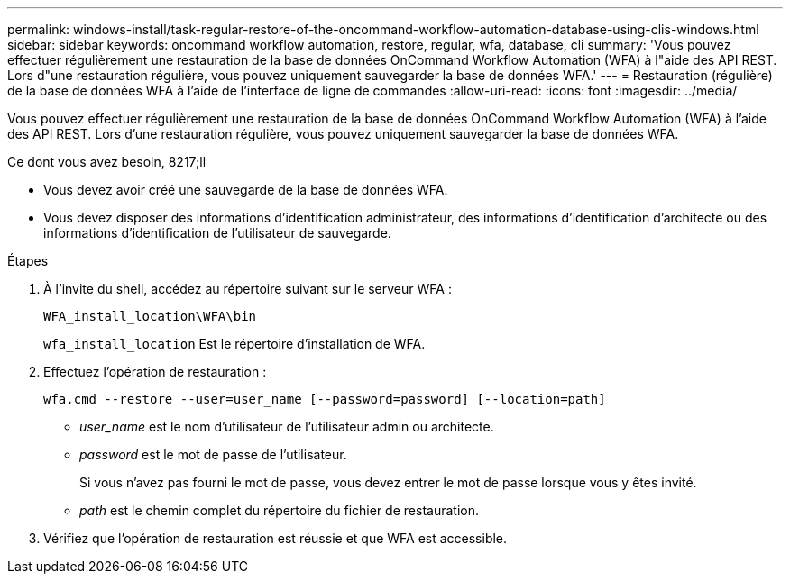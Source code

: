 ---
permalink: windows-install/task-regular-restore-of-the-oncommand-workflow-automation-database-using-clis-windows.html 
sidebar: sidebar 
keywords: oncommand workflow automation, restore, regular, wfa, database, cli 
summary: 'Vous pouvez effectuer régulièrement une restauration de la base de données OnCommand Workflow Automation (WFA) à l"aide des API REST. Lors d"une restauration régulière, vous pouvez uniquement sauvegarder la base de données WFA.' 
---
= Restauration (régulière) de la base de données WFA à l'aide de l'interface de ligne de commandes
:allow-uri-read: 
:icons: font
:imagesdir: ../media/


[role="lead"]
Vous pouvez effectuer régulièrement une restauration de la base de données OnCommand Workflow Automation (WFA) à l'aide des API REST. Lors d'une restauration régulière, vous pouvez uniquement sauvegarder la base de données WFA.

.Ce dont vous avez besoin, 8217;ll
* Vous devez avoir créé une sauvegarde de la base de données WFA.
* Vous devez disposer des informations d'identification administrateur, des informations d'identification d'architecte ou des informations d'identification de l'utilisateur de sauvegarde.


.Étapes
. À l'invite du shell, accédez au répertoire suivant sur le serveur WFA :
+
`WFA_install_location\WFA\bin`

+
`wfa_install_location` Est le répertoire d'installation de WFA.

. Effectuez l'opération de restauration :
+
`wfa.cmd --restore --user=user_name [--password=password] [--location=path]`

+
** _user_name_ est le nom d'utilisateur de l'utilisateur admin ou architecte.
** _password_ est le mot de passe de l'utilisateur.
+
Si vous n'avez pas fourni le mot de passe, vous devez entrer le mot de passe lorsque vous y êtes invité.

** _path_ est le chemin complet du répertoire du fichier de restauration.


. Vérifiez que l'opération de restauration est réussie et que WFA est accessible.

